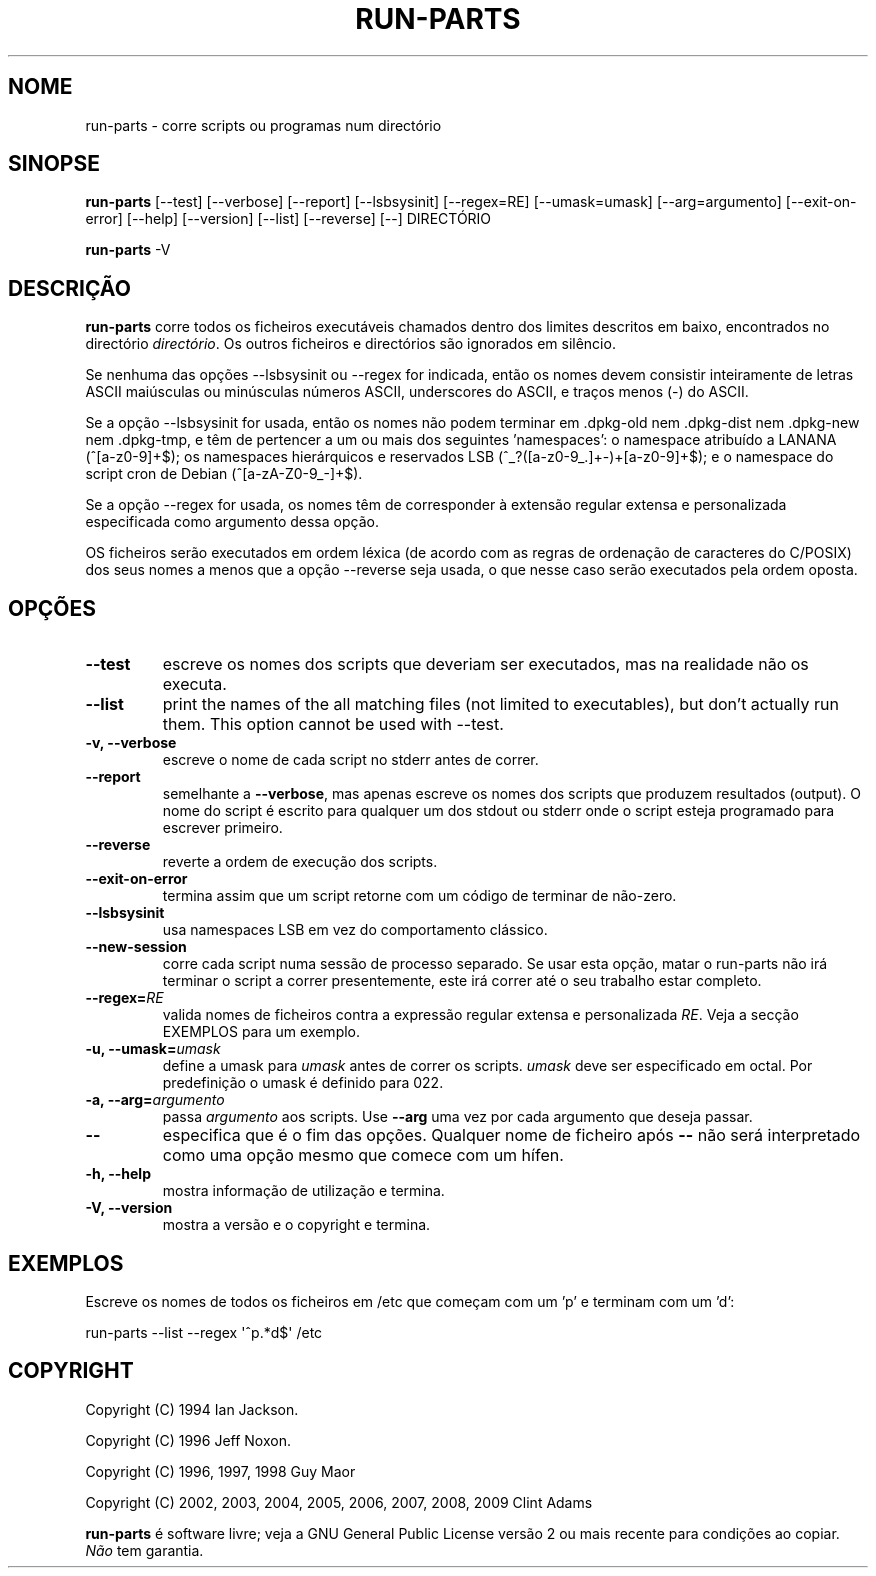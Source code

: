 .\" Hey, Emacs!  This is an -*- nroff -*- source file.
.\" Build-from-directory and this manpage are Copyright 1994 by Ian Jackson.
.\" Changes to this manpage are Copyright 1996 by Jeff Noxon.
.\" More
.\"
.\" This is free software; see the GNU General Public Licence version 2
.\" or later for copying conditions.  There is NO warranty.
.\"*******************************************************************
.\"
.\" This file was generated with po4a. Translate the source file.
.\"
.\"*******************************************************************
.TH RUN\-PARTS 8 "27 Jun 2012" Debian 
.SH NOME
run\-parts \- corre scripts ou programas num directório
.SH SINOPSE
.PP
\fBrun\-parts\fP [\-\-test] [\-\-verbose] [\-\-report] [\-\-lsbsysinit] [\-\-regex=RE]
[\-\-umask=umask] [\-\-arg=argumento] [\-\-exit\-on\-error] [\-\-help] [\-\-version]
[\-\-list] [\-\-reverse] [\-\-] DIRECTÓRIO
.PP
\fBrun\-parts\fP \-V
.SH DESCRIÇÃO
.PP
\fBrun\-parts\fP corre todos os ficheiros executáveis chamados dentro dos
limites descritos em baixo, encontrados no directório \fIdirectório\fP. Os
outros ficheiros e directórios são ignorados em silêncio.

Se nenhuma das opções  \-\-lsbsysinit ou \-\-regex for indicada, então os nomes
devem consistir inteiramente de letras ASCII maiúsculas ou minúsculas
números ASCII, underscores do ASCII, e traços menos (\-) do ASCII.

Se a opção \-\-lsbsysinit for usada, então os nomes não podem terminar em
\&.dpkg\-old nem .dpkg\-dist nem .dpkg\-new nem .dpkg\-tmp, e têm de pertencer a
um ou mais dos seguintes 'namespaces': o namespace atribuído a LANANA
(^[a\-z0\-9]+$); os namespaces hierárquicos e reservados LSB
(^_?([a\-z0\-9_.]+\-)+[a\-z0\-9]+$); e o namespace do script cron de Debian
(^[a\-zA\-Z0\-9_\-]+$).

Se a opção \-\-regex for usada, os nomes têm de corresponder à extensão
regular extensa e personalizada especificada como argumento dessa opção.

OS ficheiros serão executados em ordem léxica (de acordo com as regras de
ordenação de caracteres do C/POSIX) dos seus nomes a menos que a opção
\-\-reverse seja usada, o que nesse caso serão executados pela ordem oposta.

.SH OPÇÕES
.TP 
\fB\-\-test\fP
escreve os nomes dos scripts que deveriam ser executados, mas na realidade
não os executa.
.TP 
\fB\-\-list\fP
print the names of the all matching files (not limited to executables), but
don't actually run them.  This option cannot be used with \-\-test.
.TP 
\fB\-v, \-\-verbose\fP
escreve o nome de cada script no stderr antes de correr.
.TP 
\fB\-\-report\fP
semelhante a \fB\-\-verbose\fP, mas apenas escreve os nomes dos scripts que
produzem resultados (output). O nome do script é escrito para qualquer um
dos stdout ou stderr onde o script esteja programado para escrever primeiro.
.TP 
\fB\-\-reverse\fP
reverte a ordem de execução dos scripts.
.TP 
\fB\-\-exit\-on\-error\fP
termina assim que um script retorne com um código de terminar de não\-zero.
.TP 
\fB\-\-lsbsysinit\fP
usa namespaces LSB em vez do comportamento clássico.
.TP 
\fB\-\-new\-session\fP
corre cada script numa sessão de processo separado. Se usar esta opção,
matar o run\-parts não irá terminar o script a correr presentemente, este irá
correr até o seu trabalho estar completo.
.TP 
\fB\-\-regex=\fP\fIRE\fP
valida nomes de ficheiros contra a expressão regular extensa e personalizada
\fIRE\fP. Veja a secção EXEMPLOS para um exemplo.
.TP 
\fB\-u, \-\-umask=\fP\fIumask\fP
define a umask para \fIumask\fP antes de correr os scripts. \fIumask\fP deve ser
especificado em octal. Por predefinição o umask é definido para 022.
.TP 
\fB\-a, \-\-arg=\fP\fIargumento\fP
passa \fIargumento\fP aos scripts. Use \fB\-\-arg\fP uma vez por cada argumento que
deseja passar.
.TP 
\fB\-\-\fP
especifica que é o fim das opções. Qualquer nome de ficheiro após \fB\-\-\fP não
será interpretado como uma opção mesmo que comece com um hífen.
.TP 
\fB\-h, \-\-help\fP
mostra informação de utilização e termina.
.TP 
\fB\-V, \-\-version\fP
mostra a versão e o copyright e termina.

.SH EXEMPLOS
.P
Escreve os nomes de todos os ficheiros em /etc que começam com um 'p' e
terminam com um 'd':
.P
run\-parts \-\-list \-\-regex \[aq]^p.*d$\[aq] /etc

.SH COPYRIGHT
.P
Copyright (C) 1994 Ian Jackson.
.P
Copyright (C) 1996 Jeff Noxon.
.P
Copyright (C) 1996, 1997, 1998 Guy Maor
.P
Copyright (C) 2002, 2003, 2004, 2005, 2006, 2007, 2008, 2009 Clint Adams

\fBrun\-parts\fP é software livre; veja a GNU General Public License versão 2 ou
mais recente para condições ao copiar. \fINão\fP tem garantia.
